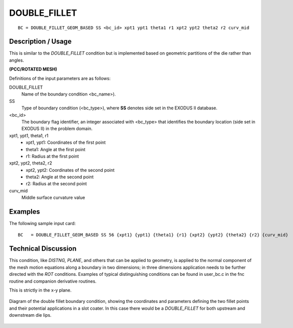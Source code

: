 ***************
DOUBLE_FILLET
***************

::

	BC = DOUBLE_FILLET_GEOM_BASED SS <bc_id> xpt1 ypt1 theta1 r1 xpt2 ypt2 theta2 r2 curv_mid

-----------------------
**Description / Usage**
-----------------------

This is similar to the `DOUBLE_FILLET` condition but is implemented based on
geometric partitions of the die rather than angles.

**(PCC/ROTATED MESH)**

Definitions of the input parameters are as follows:

DOUBLE_FILLET   
   Name of the boundary condition <bc_name>).
SS           
   Type of boundary condition (<bc_type>), where **SS** denotes
   side set in the EXODUS II database.
<bc_id>
   The boundary flag identifier, an integer associated with
   <bc_type> that identifies the boundary location (side set in
   EXODUS II) in the problem domain.
xpt1, ypt1, theta1, r1
   - xpt1, ypt1: Coordinates of the first point
   - theta1: Angle at the first point
   - r1: Radius at the first point
xpt2, ypt2, theta2, r2
   - xpt2, ypt2: Coordinates of the second point
   - theta2: Angle at the second point
   - r2: Radius at the second point
curv_mid
   Middle surface curvature value

------------
**Examples**
------------

The following sample input card:
::

     BC   = DOUBLE_FILLET_GEOM_BASED SS 56 {xpt1} {ypt1} {theta1} {r1} {xpt2} {ypt2} {theta2} {r2} {curv_mid}



-------------------------
**Technical Discussion**
-------------------------

This condition, like *DISTNG, PLANE*, and others that can be applied to geometry, is
applied to the normal component of the mesh motion equations along a boundary in
two dimensions; in three dimensions application needs to be further directed with the
*ROT* conditions. Examples of typical distinguishing conditions can be found in
user_bc.c in the fnc routine and companion derivative routines.

This is strictly in the x-y plane.

.. figure:: /figures/double_fillet_diagram.png
	:align: center
	:width: 90%

	Diagram of the double fillet boundary condition, showing the coordinates and
	parameters defining the two fillet points and their potential applications
	in a slot coater.  In this case there would be a `DOUBLE_FILLET` for both
	upstream and downstream die lips.




